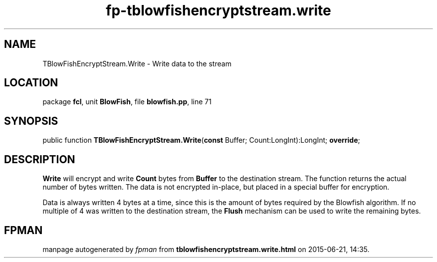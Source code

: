 .\" file autogenerated by fpman
.TH "fp-tblowfishencryptstream.write" 3 "2014-03-14" "fpman" "Free Pascal Programmer's Manual"
.SH NAME
TBlowFishEncryptStream.Write - Write data to the stream
.SH LOCATION
package \fBfcl\fR, unit \fBBlowFish\fR, file \fBblowfish.pp\fR, line 71
.SH SYNOPSIS
public function \fBTBlowFishEncryptStream.Write\fR(\fBconst\fR Buffer; Count:LongInt):LongInt; \fBoverride\fR;
.SH DESCRIPTION
\fBWrite\fR will encrypt and write \fBCount\fR bytes from \fBBuffer\fR to the destination stream. The function returns the actual number of bytes written. The data is not encrypted in-place, but placed in a special buffer for encryption.

Data is always written 4 bytes at a time, since this is the amount of bytes required by the Blowfish algorithm. If no multiple of 4 was written to the destination stream, the \fBFlush\fR mechanism can be used to write the remaining bytes.


.SH FPMAN
manpage autogenerated by \fIfpman\fR from \fBtblowfishencryptstream.write.html\fR on 2015-06-21, 14:35.

